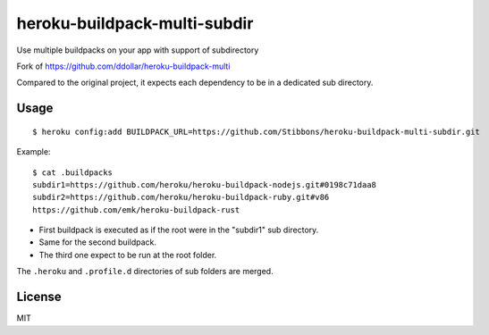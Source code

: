 =============================
heroku-buildpack-multi-subdir
=============================

Use multiple buildpacks on your app with support of subdirectory

Fork of https://github.com/ddollar/heroku-buildpack-multi

Compared to the original project, it expects each dependency to be in a dedicated sub
directory.

Usage
=====

::

    $ heroku config:add BUILDPACK_URL=https://github.com/Stibbons/heroku-buildpack-multi-subdir.git

Example::

    $ cat .buildpacks
    subdir1=https://github.com/heroku/heroku-buildpack-nodejs.git#0198c71daa8
    subdir2=https://github.com/heroku/heroku-buildpack-ruby.git#v86
    https://github.com/emk/heroku-buildpack-rust

- First buildpack is executed as if the root were in the "subdir1" sub directory.
- Same for the second buildpack.
- The third one expect to be run at the root folder.

The ``.heroku`` and ``.profile.d`` directories of sub folders are merged.

License
=======

MIT
